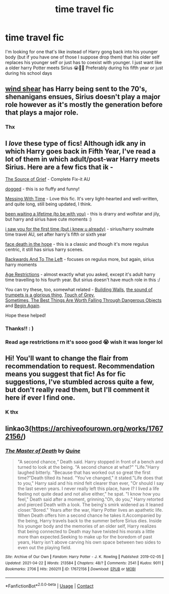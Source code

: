 #+TITLE: time travel fic

* time travel fic
:PROPERTIES:
:Author: August_Phoenix
:Score: 8
:DateUnix: 1620373901.0
:DateShort: 2021-May-07
:FlairText: Request
:END:
I'm looking for one that's like instead of Harry gong back into his younger body (but if you have one of those I suppose drop them) that his older self replaces his younger self or just has to coexist with younger. I just want like a older harry Potter meets Sirius 😭🖐🏽 Preferably during his fifth year or just during his school days


** [[https://www.fanfiction.net/s/12511998/1/Wind-Shear][wind shear]] has Harry being sent to the 70's, shenanigans ensues, Sirius doesn't play a major role however as it's mostly the generation before that plays a major role.
:PROPERTIES:
:Author: Specific_Tank715
:Score: 5
:DateUnix: 1620376246.0
:DateShort: 2021-May-07
:END:

*** Thx
:PROPERTIES:
:Author: August_Phoenix
:Score: 1
:DateUnix: 1620376279.0
:DateShort: 2021-May-07
:END:


** I /love/ these type of fics! Although idk any in which Harry goes back in Fifth Year, I've read a lot of them in which adult/post-war Harry meets Sirius. Here are a few fics that ik -

[[https://archiveofourown.org/works/17732855][The Source of Grief]] - Complete Fix-it AU

[[https://archiveofourown.org/works/26396641][dogged]] - this is /so/ fluffy and funny!

[[https://archiveofourown.org/works/19334905][Messing With Time]] - Love this fic. It's very light-hearted and well-written, and quite long, still being updated, I think.

[[https://archiveofourown.org/works/27988995][been waiting a lifetime (to be with you)]] - this is drarry and wolfstar and jily, but harry and sirius have cute moments :)

[[https://archiveofourown.org/works/29959236][i saw you for the first time (but i knew u already)]] - sirius/harry soulmate time travel AU, set after harry's fifth or sixth year

[[https://archiveofourown.org/works/5986366][face death in the hope]] - this is a classic and though it's more regulus centric, it still has sirius harry scenes.

[[https://archiveofourown.org/series/1097556][Backwards And To The Left]] - focuses on regulus more, but again, sirius harry moments

[[https://archiveofourown.org/works/30051027][Age Restrictions]] - almost exactly what you asked, except it's adult harry time travelling to his fourth year. But sirius doesn't have much role in this :/

You can try these, too, somewhat related - [[https://archiveofourown.org/works/13325979][Building Walls]], [[https://archiveofourown.org/works/27760204][the sound of trumpets is a glorious thing]], [[https://archiveofourown.org/works/22408996][Touch of Grey]],\\
[[https://archiveofourown.org/works/13409283][Sometimes, The Best Things Are Worth Falling Through Dangerous Objects]] and [[https://archiveofourown.org/works/22618939][Begin Again]].

Hope these helped!
:PROPERTIES:
:Author: reguluslove
:Score: 5
:DateUnix: 1620384245.0
:DateShort: 2021-May-07
:END:

*** Thanks!! : )
:PROPERTIES:
:Author: August_Phoenix
:Score: 2
:DateUnix: 1620408527.0
:DateShort: 2021-May-07
:END:


*** Read age restrictions rn it's sooo good 😭 wish it was longer lol
:PROPERTIES:
:Author: August_Phoenix
:Score: 2
:DateUnix: 1620408976.0
:DateShort: 2021-May-07
:END:


** Hi! You'll want to change the flair from recommendation to request. Recommendation means you suggest that fic! As for fic suggestions, I've stumbled across quite a few, but don't really read them, but I'll comment it here if ever I find one.
:PROPERTIES:
:Author: Camille387
:Score: 3
:DateUnix: 1620403370.0
:DateShort: 2021-May-07
:END:

*** K thx
:PROPERTIES:
:Author: August_Phoenix
:Score: 1
:DateUnix: 1620408518.0
:DateShort: 2021-May-07
:END:


** linkao3([[https://archiveofourown.org/works/17672156/]])
:PROPERTIES:
:Author: sweetaznsugar
:Score: 2
:DateUnix: 1620417377.0
:DateShort: 2021-May-08
:END:

*** [[https://archiveofourown.org/works/17672156][*/The Master of Death/*]] by [[https://www.archiveofourown.org/users/Quine/pseuds/Quine][/Quine/]]

#+begin_quote
  "A second chance,“ Death said. Harry stopped in front of a bench and turned to look at the being. "A second chance at what?" "Life."Harry laughed bitterly. "Because that has worked out so great the first time?"Death tilted its head. "You've changed," it stated."Life does that to you," Harry said and his mind felt clearer than ever, "Or should I say the last seven years. I never really left this place, have I? I lived a life feeling not quite dead and not alive either," he spat. "I know how you feel," Death said after a moment, grinning."Oh, do you," Harry retorted and pierced Death with a look. The being's smirk widened as it leaned closer."Bored." Years after the war, Harry Potter lives an apathetic life. When Death offers him a second chance he takes it.Accompanied by the being, Harry travels back to the summer before Sirius dies. Inside his younger body and the memories of an older self, Harry realizes that being connected to Death may have twisted his morals a little more than expected.Seeking to make up for the boredom of past years, Harry isn't above carving his own space between two sides to even out the playing field.
#+end_quote

^{/Site/:} ^{Archive} ^{of} ^{Our} ^{Own} ^{*|*} ^{/Fandom/:} ^{Harry} ^{Potter} ^{-} ^{J.} ^{K.} ^{Rowling} ^{*|*} ^{/Published/:} ^{2019-02-05} ^{*|*} ^{/Updated/:} ^{2021-04-22} ^{*|*} ^{/Words/:} ^{213584} ^{*|*} ^{/Chapters/:} ^{48/?} ^{*|*} ^{/Comments/:} ^{2541} ^{*|*} ^{/Kudos/:} ^{9011} ^{*|*} ^{/Bookmarks/:} ^{2706} ^{*|*} ^{/Hits/:} ^{260211} ^{*|*} ^{/ID/:} ^{17672156} ^{*|*} ^{/Download/:} ^{[[https://archiveofourown.org/downloads/17672156/The%20Master%20of%20Death.epub?updated_at=1619469694][EPUB]]} ^{or} ^{[[https://archiveofourown.org/downloads/17672156/The%20Master%20of%20Death.mobi?updated_at=1619469694][MOBI]]}

--------------

*FanfictionBot*^{2.0.0-beta} | [[https://github.com/FanfictionBot/reddit-ffn-bot/wiki/Usage][Usage]] | [[https://www.reddit.com/message/compose?to=tusing][Contact]]
:PROPERTIES:
:Author: FanfictionBot
:Score: 3
:DateUnix: 1620417395.0
:DateShort: 2021-May-08
:END:
